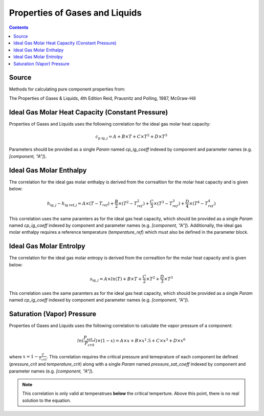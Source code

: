 Properties of Gases and Liquids
===============================

.. contents:: Contents 
    :depth: 2

Source
------

Methods for calculating pure component properties from:

The Properties of Gases & Liquids, 4th Edition
Reid, Prausnitz and Polling, 1987, McGraw-Hill

Ideal Gas Molar Heat Capacity (Constant Pressure)
-------------------------------------------------

Properties of Gases and Liquids uses the following correlation for the ideal gas molar heat capacity:

.. math:: c_{\text{p ig}, j} = A + B \times T + C \times T^2 + D \times T^3

Parameters should be provided as a single `Param` named `cp_ig_coeff` indexed by component and parameter names (e.g. `[component, "A"]`).

Ideal Gas Molar Enthalpy
------------------------

The correlation for the ideal gas molar enthalpy is derived from the correaltion for the molar heat capacity and is given below:

.. math:: h_{\text{ig}, j} - h_{\text{ig ref}, j} = A \times (T-T_{ref}) + \frac{B}{2} \times (T^2 - T_{ref}^2) + \frac{C}{3} \times (T^3 - T_{ref}^3) + \frac{D}{4} \times (T^4 - T_{ref}^4)

This correlation uses the same paramters as for the ideal gas heat capacity, which should be provided as a single `Param` named `cp_ig_coeff` indexed by component and parameter names (e.g. `[component, "A"]`). Additionally, the ideal gas molar enthalpy requires a reference temperature (`temperature_ref`) which must also be defined in the parameter block.

Ideal Gas Molar Entrolpy
------------------------

The correlation for the ideal gas molar entropy is derived from the correaltion for the molar heat capacity and is given below:

.. math:: s_{\text{ig}, j} = A \times ln(T) + B \times T + \frac{C}{2} \times T^2 + \frac{D}{3} \times T^3

This correlation uses the same paramters as for the ideal gas heat capacity, which should be provided as a single `Param` named `cp_ig_coeff` indexed by component and parameter names (e.g. `[component, "A"]`).

Saturation (Vapor) Pressure
---------------------------

Properties of Gases and Liquids uses the following correlation to calculate the vapor pressure of a component:

.. math:: ln(\frac{P_{sat, j}}{P_{crit}}) \times (1-x) = A \times x + B \times x^1.5 + C \times x^3 + D \times x^6

where :math:`x = 1 - \frac{T}{T_{crit}}`. This correlation requires the critical pressure and temeprature of each component be defined (`pressure_crit` and `temperature_crit`) along with a single `Param` named `pressure_sat_coeff` indexed by component and parameter names (e.g. `[component, "A"]`).

.. note::
    This correlation is only valid at temperatrues **below** the critical temperture. Above this point, there is no real solution to the equation.

